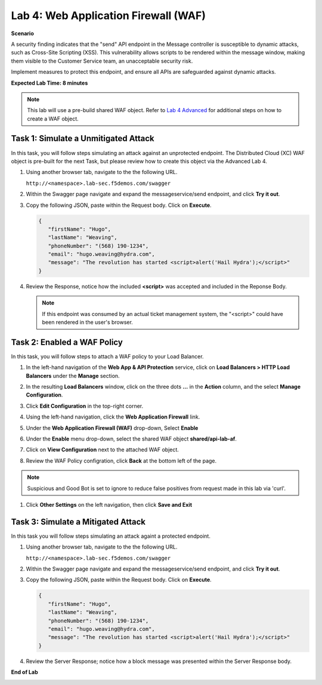 Lab 4: Web Application Firewall (WAF)
=====================================

**Scenario**

A security finding indicates that the "send" API endpoint in the Message controller is 
susceptible to dynamic attacks, such as Cross-Site Scripting (XSS). This vulnerability allows 
scripts to be rendered within the message window, making them visible to the 
Customer Service team, an unacceptable security risk.

Implement measures to protect this endpoint, and ensure all APIs are safeguarded against dynamic attacks.

**Expected Lab Time: 8 minutes**

.. note ::

   This lab will use a pre-build shared WAF object. Refer to `Lab 4 Advanced <adv_lab4.html>`_ for additional steps on how to create a WAF object.

Task 1: Simulate a Unmitigated Attack
~~~~~~~~~~~~~~~~~~~~~~~~~~~~~~~~~~~~~

In this task, you will follow steps simulating an attack against an unprotected endpoint.
The Distributed Cloud (XC) WAF object is pre-built for the next Task, but please review how to create this object via the Advanced Lab 4.

#. Using another browser tab, navigate to the the following URL.

   ``http://<namespace>.lab-sec.f5demos.com/swagger``

   .. image:: _static/shared-swagger-intro.png
      :width: 800px

#. Within the Swagger page navigate and expand the messageservice/send endpoint, and click
   **Try it out**.

   .. image:: _static/lab4-image001.png
      :width: 800px

#. Copy the following JSON, paste within the Request body. Click on **Execute**.

   .. code-block:: json
   
      {
         "firstName": "Hugo",
         "lastName": "Weaving",
         "phoneNumber": "(568) 190-1234",
         "email": "hugo.weaving@hydra.com",
         "message": "The revolution has started <script>alert('Hail Hydra');</script>"
      }

   .. image:: _static/lab4-image002.png
      :width: 800px

#. Review the Response, notice how the included **<script>** was accepted and included in 
   the Reponse Body.

   .. image:: _static/lab4-image003.png
      :width: 800px

   .. note::
      If this endpoint was consumed by an actual ticket management system, the "<script>"
      could have been rendered in the user's browser.

Task 2: Enabled a WAF Policy
~~~~~~~~~~~~~~~~~~~~~~~~~~~~

In this task, you will follow steps to attach a WAF policy to your Load Balancer.

#. In the left-hand navigation of the **Web App & API Protection** service, click on **Load Balancers > HTTP Load**
   **Balancers** under the **Manage** section.

#. In the resulting **Load Balancers** window, click on the three dots **...** in the
   **Action** column, and the select **Manage Configuration**.

   .. image:: _static/shared-103.png
      :width: 800px

#. Click **Edit Configuration** in the top-right corner.

   .. image:: _static/shared-104.png
      :width: 800px

#. Using the left-hand navigation, click the **Web Application Firewall** link.

   .. image:: _static/lab4-image010.png
      :width: 300px

#. Under the **Web Application Firewall (WAF)** drop-down, Select **Enable**

   .. image:: _static/lab4-image011.png
      :width: 550px

#. Under the **Enable** menu drop-down, select the shared WAF object **shared/api-lab-af**.

   .. image:: _static/lab4-image052.png
      :width: 600px

#. Click on **View Configuration** next to the attached WAF object.

   .. image:: _static/lab4-af-review.png
      :width: 700px

#. Review the WAF Policy configration, click **Back** at the bottom left of the page.

   .. image:: _static/lab4-af-back.png
      :width: 800px

.. note ::

   Suspicious and Good Bot is set to ignore to reduce false positives from request made in this lab via 'curl'.

#. Click **Other Settings** on the left navigation, then click **Save and Exit**

   .. image:: _static/lab4-image053.png
      :width: 800px

Task 3: Simulate a Mitigated Attack
~~~~~~~~~~~~~~~~~~~~~~~~~~~~~~~~~~~

In this task you will follow steps simulating an attack againt a protected endpoint.

#. Using another browser tab, navigate to the the following URL.

   ``http://<namespace>.lab-sec.f5demos.com/swagger``

   .. image:: _static/shared-swagger-intro.png
      :width: 800px

#. Within the Swagger page navigate and expand the messageservice/send endpoint, and click
   **Try it out**.

   .. image:: _static/lab4-image001.png
      :width: 800px

#. Copy the following JSON, paste within the Request body. Click on **Execute**.

   .. code-block:: json
   
      {
         "firstName": "Hugo",
         "lastName": "Weaving",
         "phoneNumber": "(568) 190-1234",
         "email": "hugo.weaving@hydra.com",
         "message": "The revolution has started <script>alert('Hail Hydra');</script>"
      }

   .. image:: _static/lab4-image002.png
      :width: 800px

#. Review the Server Response; notice how a block message was presented within the Server Response body.

   .. image:: _static/lab4-image014.png
      :width: 800px

**End of Lab**

.. image:: _static/labend.png
   :width: 800px